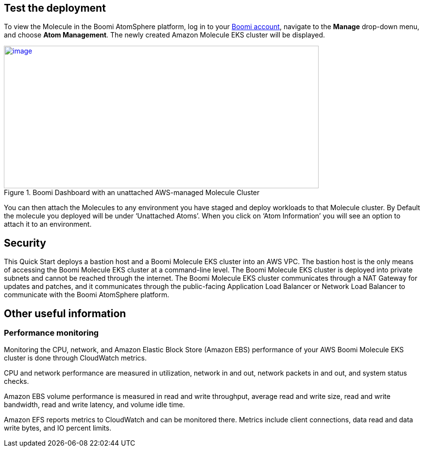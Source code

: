 // Add steps as necessary for accessing the software, post-configuration, and testing. Don’t include full usage instructions for your software, but add links to your product documentation for that information.
//Should any sections not be applicable, remove them

== Test the deployment
To view the Molecule in the Boomi AtomSphere platform, log in to your https://platform.boomi.com/[Boomi account^], navigate to the *Manage* drop-down menu, and choose *Atom Management*. The newly created Amazon Molecule EKS cluster will be displayed.

[#AddInfo1]
.Boomi Dashboard with an unattached AWS-managed Molecule Cluster
[link=images/image3.png]
image::../images/image3.png[image,width=648,height=293]

You can then attach the Molecules to any environment you have staged and deploy workloads to that Molecule cluster. By Default the molecule you deployed will be under ‘Unattached Atoms’. When you click on ‘Atom Information’ you will see an option to attach it to an environment.

//== Best practices for using {partner-product-name} on AWS
// Provide post-deployment best practices for using the technology on AWS, including considerations such as migrating data, backups, ensuring high performance, high availability, etc. Link to software documentation for detailed information.

//_Add any best practices for using the software._

== Security
This Quick Start deploys a bastion host and a Boomi Molecule EKS cluster into an AWS VPC. The bastion host is the only means of accessing the Boomi Molecule EKS cluster at a command-line level. The Boomi Molecule EKS cluster is deployed into private subnets and cannot be reached through the internet. The Boomi Molecule EKS cluster communicates through a NAT Gateway for updates and patches, and it communicates through the public-facing Application Load Balancer or Network Load Balancer to communicate with the Boomi AtomSphere platform.

== Other useful information
//Provide any other information of interest to users, especially focusing on areas where AWS or cloud usage differs from on-premises usage.

=== Performance monitoring

Monitoring the CPU, network, and Amazon Elastic Block Store (Amazon EBS) performance of your AWS Boomi Molecule EKS cluster is done through CloudWatch metrics.

CPU and network performance are measured in utilization, network in and out, network packets in and out, and system status checks.

Amazon EBS volume performance is measured in read and write throughput, average read and write size, read and write bandwidth, read and write latency, and volume idle time.

Amazon EFS reports metrics to CloudWatch and can be monitored there. Metrics include client connections, data read and data write bytes, and IO percent limits.

// === Creating an installation token
//
// Administrators can create an installation token without having to share login credentials for an Atom/Molecule installation. To create an installation token, do the following:
//
// . Go to *Manage > Atom Management*.
// . Choose *+New > Molecule*.
// . On the *Build* page, choose the *Welcome* tab.
// . Under the *Create* heading, choose *Molecule*.
// . Choose *Security Options*.
// . In the *Token Valid for* field, select the length of time the token is valid (30 minutes to 24 hours).
// . Click *Generate Token*.
//
// [#AddInfo2]
// .Molecule Setup
// [link=images/image6.png]
// image::../images/image6.png[image,width=402,height=319]
//
// === Creating an API token
//
// Administrators can create a long-lived API token without having to share login credentials for an Atom/Molecule installation. To create an user API token, do the following:
//
// . Choose *Settings > Account Information and Setup*.
// . Choose the *AtomSphere API Tokens* tab.
// . Choose *Add New Token*.
//
// [start=3]
// . Enter a unique name for the token.
//
// [#AddInfo3]
// .New AtomSphere API Token
// [link=images/image9.png]
// image::../images/image9.png[image,width=370,height=219]
//
// [start=4]
// . Click *Generate Token*.
// . Choose *Copy* to copy the token string to the clipboard without exiting. When you are ready to exit, click *Copy to Clipboard & Close* to copy the token string and exit the dialog.
//
// [#AddInfo4]
// .Copying the token string
// [link=images/image10.png]
// image::../images/image10.png[image,width=370,height=219]
//
// Copy the token key value to a secure location. It is recommended that you treat tokens with the same level of security as you would a password. If you lose it, you will have to generate a new token and revoke the old one.
